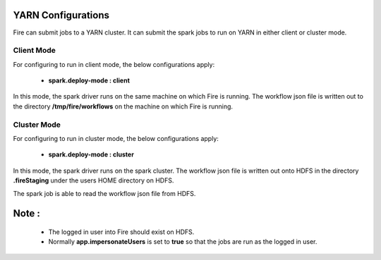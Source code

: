 YARN Configurations
==================

Fire can submit jobs to a YARN cluster. It can submit the spark jobs to run on YARN in either client or cluster mode.


Client Mode
-----------

For configuring to run in client mode, the below configurations apply:

  * **spark.deploy-mode : client**

In this mode, the spark driver runs on the same machine on which Fire is running. The workflow json file is written out to the directory **/tmp/fire/workflows** on the machine on which Fire is running.


Cluster Mode
------------

For configuring to run in cluster mode, the below configurations apply:

 * **spark.deploy-mode : cluster**

In this mode, the spark driver runs on the spark cluster. The workflow json file is written out onto HDFS in the directory **.fireStaging** under the users HOME directory on HDFS.

The spark job is able to read the workflow json file from HDFS.

Note :
======

 * The logged in user into Fire should exist on HDFS.
 * Normally **app.impersonateUsers** is set to **true** so that the jobs are run as the logged in user.

